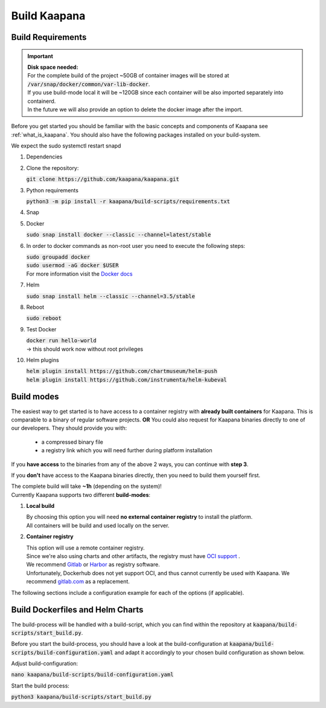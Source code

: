 .. _build_kaapana:

Build Kaapana
=============

Build Requirements
------------------

.. important::

  | **Disk space needed:**
  | For the complete build of the project ~50GB of container images will be stored at :code:`/var/snap/docker/common/var-lib-docker`.
  | If you use build-mode local it will be ~120GB since each container will be also imported separately into containerd.
  | In the future we will also provide an option to delete the docker image after the import.

Before you get started you should be familiar with the basic concepts and components of Kaapana see :ref:`what_is_kaapana`.
You should also have the following packages installed on your build-system.

We expect the sudo systemctl restart snapd

#. Dependencies 

   .. tabs::

      .. tab:: Ubuntu

         | :code:`sudo apt update && sudo apt install -y curl git python3 python3-pip`

      .. tab:: Centos

         | :code:`sudo yum install -y curl git python3 python3-pip`

#. Clone the repository:

   | :code:`git clone https://github.com/kaapana/kaapana.git` 

#. Python requirements 
   
   :code:`python3 -m pip install -r kaapana/build-scripts/requirements.txt`

#. Snap 

   .. tabs::

      .. tab:: Ubuntu

         | Check if snap is already installed: :code:`snap help --all`
         | If **not** run the following commands:
         | :code:`sudo apt install -y snapd`
         | A **reboot** is needed afterwards!

      .. tab:: Centos

         | Check if snap is already installed: :code:`snap help --all`
         | If **not** run the following commands:
         | :code:`sudo yum install -y epel-release`
         | :code:`sudo yum update -y`
         | :code:`sudo yum install snapd`
         | :code:`sudo systemctl enable --now snapd.socket`
         | :code:`sudo snap wait system seed.loaded`

#. Docker

   :code:`sudo snap install docker --classic --channel=latest/stable`

#. In order to docker commands as non-root user you need to execute the following steps:

   | :code:`sudo groupadd docker`
   | :code:`sudo usermod -aG docker $USER`
   | For more information visit the `Docker docs <https://docs.docker.com/engine/install/linux-postinstall/>`_ 

#. Helm

   :code:`sudo snap install helm --classic --channel=3.5/stable`

#. Reboot

   :code:`sudo reboot`

#. Test Docker

   | :code:`docker run hello-world`
   | -> this should work now without root privileges

#. Helm plugins

   | :code:`helm plugin install https://github.com/chartmuseum/helm-push`
   | :code:`helm plugin install https://github.com/instrumenta/helm-kubeval`


Build modes
-----------

The easiest way to get started is to have access to a container registry with **already built containers** for Kaapana. This is comparable to a binary of regular software projects.
**OR** 
You could also request for Kaapana binaries directly to one of our developers. They should provide you with:
   - a compressed binary file
   - a registry link which you will need further during platform installation
If you **have access** to the binaries from any of the above 2 ways, you can continue with **step 3**.

If you **don't** have access to the Kaapana binaries directly, then you need to build them yourself first.

| The complete build will take **~1h** (depending on the system)! 
| Currently Kaapana supports two different **build-modes**:

#. **Local build**

   | By choosing this option you will need **no external container registry** to install the platform.
   | All containers will be build and used locally on the server.

#. **Container registry**

   | This option will use a remote container registry.
   | Since we're also using charts and other artifacts, the registry must have `OCI support <https://opencontainers.org/>`__ .
   | We recommend `Gitlab <https://gitlab.com/>`__ or `Harbor <https://goharbor.io/>`__ as registry software.
   | Unfortunately, Dockerhub does not yet support OCI, and thus cannot currently be used with Kaapana. We recommend `gitlab.com <https://gitlab.com/>`__ as a replacement.

The following sections include a configuration example for each of the options (if applicable).

Build Dockerfiles and Helm Charts
---------------------------------

The build-process will be handled with a build-script, which you can find within the repository at :code:`kaapana/build-scripts/start_build.py`.

Before you start the build-process, you should have a look at the build-configuration at :code:`kaapana/build-scripts/build-configuration.yaml` and adapt it accordingly to your chosen build configuration as shown below.

.. tabs::

   .. tab:: Local build

      .. code-block:: python
         :emphasize-lines: 2,3,4,5,6,7,8,9,10,11

         http_proxy: ""
         default_container_registry: ""
         log_level: "WARN"
         build_containers: true
         push_containers: false
         push_dev_containers_only: false
         build_charts: true
         push_charts: false
         create_package: true

   .. tab:: Private registry

      | You need to login first: :code:`docker login <registry-url>`.
      | Then you must adjust the configuration as follows:

      .. code-block:: python
         :emphasize-lines: 2,3,4,5,6,7,8,9,10,11

         http_proxy: ""
         default_container_registry: "<registry-url>" (e.g. registry.gitlab.com/<user>/<project> .)
         log_level: "WARN"
         build_containers: true
         push_containers: true
         push_dev_containers_only: false
         build_charts: true
         push_charts: true
         create_package: false



Adjust build-configuration:

| :code:`nano kaapana/build-scripts/build-configuration.yaml`

Start the build process:

| :code:`python3 kaapana/build-scripts/start_build.py`
